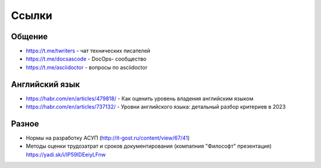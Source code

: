 .. meta::
   :title: Подборка полезных ссылок для технических писателей
   :author: TechWriters.ru
   :description: Подборка полезных ссылок для технических писателей
   :keywords: ссылки, сайты,

Ссылки
======

Общение
-------

- https://t.me/twriters - чат технических писателей
- https://t.me/docsascode - DocOps- сообщество
- https://t.me/asciidoctor - вопросы по asciidoctor

Английский язык
---------------

- https://habr.com/en/articles/479818/ - Как оценить уровень владения английским языком
- https://habr.com/en/articles/737132/ - Уровни английского языка: детальный разбор критериев в 2023

Разное
------

- Нормы на разработку АСУП (http://it-gost.ru/content/view/67/41)
- Методы оценки трудозатрат и сроков документирования (компапния "Философт" презентация) https://yadi.sk/i/IP59lDEeiyLFnw